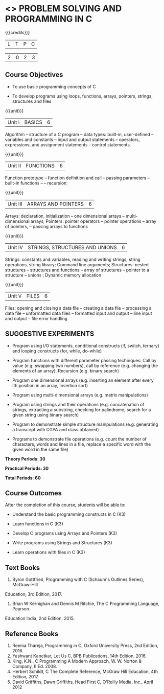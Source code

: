 * <<<OE3>>> PROBLEM SOLVING AND PROGRAMMING IN C
:properties:

:author: J. Bhuvana
:end:



#+startup: showall



{{{credits}}}

| L | T | P | C |

| 2 | 0 | 2 | 3 |



** Course Objectives


- To use basic programming concepts of C 

- To develop programs using loops, functions, arrays, pointers, strings, structures and files



{{{unit}}}

|Unit I | BASICS  | 6 |

Algorithm -- structure of a C program -- data types: built-in, user-defined -- variables and
constants -- input and output statements -- operators, expressions, and assignment statements -- control statements.


{{{unit}}}

|Unit II | FUNCTIONS | 6 |

Function prototype -- function definition and call -- passing parameters -- built-in functions --
-- recursion; 

{{{unit}}}

|Unit III | ARRAYS AND POINTERS | 6 |

Arrays: declaration, initialization -- one dimensional arrays – multi-dimensional arrays; Pointers: pointer operators -- pointer operations -- array of pointers, -- passing arrays to functions

{{{unit}}}

|Unit IV | STRINGS, STRUCTURES AND UNIONS | 6 |

Strings: constants and variables, reading and writing strings, string operations, string library;
Command line arguments; Structures: nested structures -- structures and functions -- array of
structures -- pointer to a structure – unions ; Dynamic memory
allocation

{{{unit}}}

|Unit V | FILES  | 6 |

Files: opening and closing a data file -- creating a data file -- processing a data file --
unformatted data files -- formatted input and output -- line input and output – file error handling.

** SUGGESTIVE EXPERIMENTS
 -  Program using I/O statements, conditional constructs (if, switch, ternary)  and looping constructs (for, while, do-while) 

 - Program functions with different parameter passing techniques: Call by value (e.g. swapping two numbers), call by reference (e.g. changing the elements of an array), Recursion (e.g. binary search)

 - Program one dimensional arrays (e.g. inserting an element after every ith position in an array, Insertion sort)

 - Program using multi-dimensional arrays (e.g. matrix manipulations)

 - Program using strings and their operations (e.g. concatenation of strings, extracting a substring, checking for palindrome, search for a given string using binary search)

 - Program to demonstrate simple structure manipulations (e.g. generating a transcript with CGPA and class obtained)

 - Programs to demonstrate file operations (e.g. count the number of characters, words and lines in a file, replace a specific word with the given word in the same file) 

 
*Theory Periods: 30*

*Practical Periods: 30*

*Total Periods: 60*

** Course Outcomes
After the completion of this course, students will be able to: 
- Understand the basic programming constructs in C (K3) 

- Learn functions in C (K3) 

- Develop C programs using Arrays and Pointers (K3)

- Write programs using Strings and Structures (K3) 

- Learn operations with files in C (K3)

      
** Text Books
1.  Byron Gottfried, Programming with C (Schaum's Outlines Series), McGraw-Hill
Education, 3rd Edition, 2017.
2. Brian W Kernighan and Dennis M Ritchie, The C Programming Language, Pearson
Education India, 2nd Edition, 2015.


** Reference Books
1. Reema Thareja, Programming in C, Oxford University Press, 2nd Edition, 2016.
2. Yashwant Kanetkar, Let Us C, BPB Publications, 14th Edition, 2016.
3. King, K.N., C Programming A Modern Approach, W. W. Norton & Company, II Ed. 2008.
4. Herbert Schildt, C The Complete Reference,  McGraw Hill Education, 4th Edition, 2017
5. David Griffiths, Dawn Griffiths,  Head First C, O'Reilly Media, Inc., April 2012
